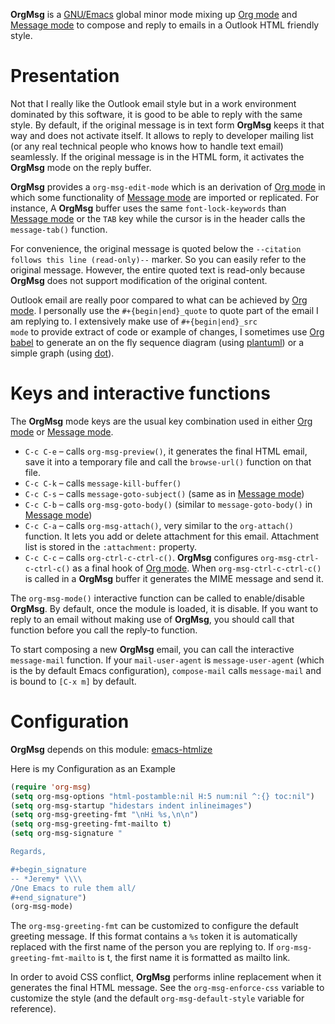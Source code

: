 *OrgMsg* is a [[https://www.gnu.org/software/emacs/][GNU/Emacs]] global minor mode mixing up [[https://orgmode.org/][Org mode]] and
[[https://www.gnu.org/software/emacs/manual/html_mono/message.html][Message mode]] to compose and reply to emails in a Outlook HTML friendly
style.

[[https://melpa.org/#/org-msg][https://melpa.org/packages/org-msg-badge.svg]]

* Presentation

Not that I really like the Outlook email style but in a work
environment dominated by this software, it is good to be able to reply
with the same style.  By default, if the original message is in text
form *OrgMsg* keeps it that way and does not activate itself.  It
allows to reply to developer mailing list (or any real technical
people who knows how to handle text email) seamlessly.  If the
original message is in the HTML form, it activates the *OrgMsg* mode
on the reply buffer.

*OrgMsg* provides a ~org-msg-edit-mode~ which is an derivation of [[https://orgmode.org/][Org
mode]] in which some functionality of [[https://www.gnu.org/software/emacs/manual/html_mono/message.html][Message mode]] are imported or
replicated. For instance, A *OrgMsg* buffer uses the same
~font-lock-keywords~ than [[https://www.gnu.org/software/emacs/manual/html_mono/message.html][Message mode]] or the ~TAB~ key while the
cursor is in the header calls the ~message-tab()~ function.

For convenience, the original message is quoted below the ~--citation
follows this line (read-only)--~ marker.  So you can easily refer to
the original message.  However, the entire quoted text is read-only
because *OrgMsg* does not support modification of the original
content.

Outlook email are really poor compared to what can be achieved by [[https://orgmode.org/][Org
mode]].  I personally use the ~#+{begin|end}_quote~ to quote part of the
email I am replying to.  I extensively make use of ~#+{begin|end}_src
mode~ to provide extract of code or example of changes, I sometimes
use [[https://orgmode.org/worg/org-contrib/babel/][Org babel]] to generate an on the fly sequence diagram (using
[[http://plantuml.com/][plantuml]]) or a simple graph (using [[https://en.wikipedia.org/wiki/DOT_(graph_description_language)][dot]]).

* Keys and interactive functions

The *OrgMsg* mode keys are the usual key combination used in either
[[https://orgmode.org/][Org mode]] or [[https://www.gnu.org/software/emacs/manual/html_mono/message.html][Message mode]].

- ~C-c C-e~ -- calls ~org-msg-preview()~, it generates the final HTML
  email, save it into a temporary file and call the ~browse-url()~
  function on that file.
- ~C-c C-k~ -- calls ~message-kill-buffer()~
- ~C-c C-s~ -- calls ~message-goto-subject()~ (same as in
  [[https://www.gnu.org/software/emacs/manual/html_mono/message.html][Message mode]])
- ~C-c C-b~ -- calls ~org-msg-goto-body()~ (similar to
  ~message-goto-body()~ in [[https://www.gnu.org/software/emacs/manual/html_mono/message.html][Message mode]])
- ~C-c C-a~ -- calls ~org-msg-attach()~, very similar to the
  ~org-attach()~ function.  It lets you add or delete attachment for
  this email.  Attachment list is stored in the ~:attachment:~
  property.
- ~C-c C-c~ -- calls ~org-ctrl-c-ctrl-c()~. *OrgMsg* configures
  ~org-msg-ctrl-c-ctrl-c()~ as a final hook of [[https://orgmode.org/][Org mode]]. When
  ~org-msg-ctrl-c-ctrl-c()~ is called in a *OrgMsg* buffer it
  generates the MIME message and send it.

The ~org-msg-mode()~ interactive function can be called to
enable/disable *OrgMsg*.  By default, once the module is loaded, it is
disable.  If you want to reply to an email without making use of
*OrgMsg*, you should call that function before you call the reply-to
function.

To start composing a new *OrgMsg* email, you can call the interactive
~message-mail~ function.  If your ~mail-user-agent~ is
~message-user-agent~ (which is the by default Emacs configuration),
~compose-mail~ calls ~message-mail~ and is bound to ~[C-x m]~ by
default.

* Configuration

*OrgMsg* depends on this module: [[https://github.com/hniksic/emacs-htmlize][emacs-htmlize]]

#+caption: Here is my Configuration as an Example
#+begin_src emacs-lisp
  (require 'org-msg)
  (setq org-msg-options "html-postamble:nil H:5 num:nil ^:{} toc:nil")
  (setq org-msg-startup "hidestars indent inlineimages")
  (setq org-msg-greeting-fmt "\nHi %s,\n\n")
  (setq org-msg-greeting-fmt-mailto t)
  (setq org-msg-signature "

  Regards,

  ,#+begin_signature
  -- *Jeremy* \\\\
  /One Emacs to rule them all/
  ,#+end_signature")
  (org-msg-mode)
#+end_src

The ~org-msg-greeting-fmt~ can be customized to configure the default
greeting message.  If this format contains a ~%s~ token it is
automatically replaced with the first name of the person you are
replying to.  If ~org-msg-greeting-fmt-mailto~ is t, the first name it
is formatted as mailto link.

In order to avoid CSS conflict, *OrgMsg* performs inline replacement
when it generates the final HTML message.  See the
~org-msg-enforce-css~ variable to customize the style (and the default
~org-msg-default-style~ variable for reference).
